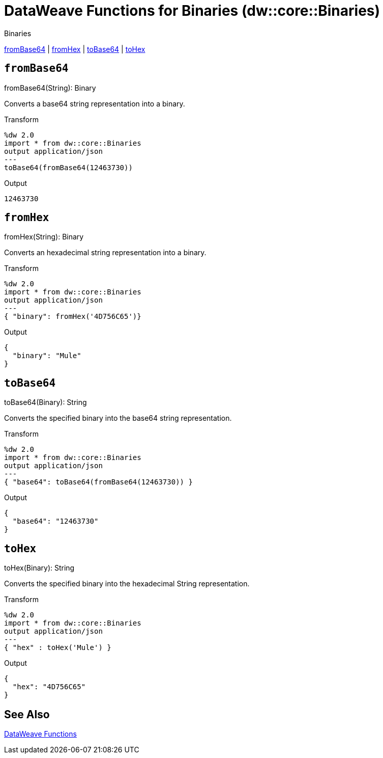 = DataWeave Functions for Binaries (dw::core::Binaries)

.Binaries
<<dw_binary_frombase64, fromBase64>> | <<dw_binary_fromhex, fromHex>> | <<dw_binary_tobase64, toBase64>> | <<dw_binary_tohex, toHex>>

// TODO: MISSING EXAMPLE
[[dw_binary_frombase64]]
== `fromBase64`

.fromBase64(String): Binary

Converts a base64 string representation into a binary.

.Transform
[source,DataWeave, linenums]
----
%dw 2.0
import * from dw::core::Binaries
output application/json
---
toBase64(fromBase64(12463730))
----

.Output
----
12463730
----

// TODO: MISSING EXAMPLE
////
./base64/transform.dwl
./octet-stream-write/transform.dwl
./read-binary-files/transform.dwl
////

[[dw_binary_fromhex]]
== `fromHex`

.fromHex(String): Binary

Converts an hexadecimal string representation into a binary.

.Transform
[source,DataWeave, linenums]
----
%dw 2.0
import * from dw::core::Binaries
output application/json
---
{ "binary": fromHex('4D756C65')}
----

.Output
----
{
  "binary": "Mule"
}
----

// TODO: MISSING EXAMPLE
////
./hex/transform.dwl
////

[[dw_binary_tobase64]]
== `toBase64`

.toBase64(Binary): String

Converts the specified binary into the base64 string representation.

.Transform
[source,DataWeave, linenums]
----
%dw 2.0
import * from dw::core::Binaries
output application/json
---
{ "base64": toBase64(fromBase64(12463730)) }
----

.Output
----
{
  "base64": "12463730"
}
----

// TODO: MISSING EXAMPLE
////
./base64/transform.dwl
./crypto-hash/transform.dwl
./read-binary-files/transform.dwl
////

[[dw_binary_tohex]]
== `toHex`

.toHex(Binary): String

Converts the specified binary into the hexadecimal String representation.

.Transform
[source,DataWeave, linenums]
----
%dw 2.0
import * from dw::core::Binaries
output application/json
---
{ "hex" : toHex('Mule') }
----

.Output
----
{
  "hex": "4D756C65"
}
----

////
./hex/transform.dwl
////

== See Also

link:dw-functions[DataWeave Functions]

